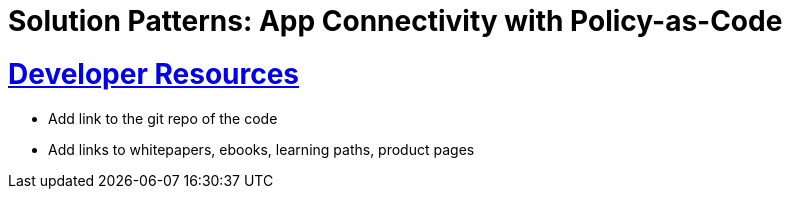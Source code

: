 = Solution Patterns: App Connectivity with Policy-as-Code
:sectnums:
:sectlinks:
:doctype: book


= Developer Resources

* Add link to the git repo of the code
* Add links to whitepapers, ebooks, learning paths, product pages

